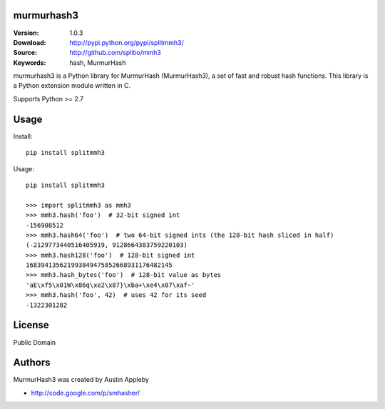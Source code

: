 murmurhash3
===========

:Version: 1.0.3
:Download: http://pypi.python.org/pypi/splitmmh3/
:Source: http://github.com/splitio/mmh3
:Keywords: hash, MurmurHash

murmurhash3 is a Python library for MurmurHash (MurmurHash3), a set of fast and
robust hash functions. This library is a Python extension module written in C.

Supports Python >= 2.7


Usage
=====

Install::

    pip install splitmmh3

Usage::

    pip install splitmmh3

    >>> import splitmmh3 as mmh3
    >>> mmh3.hash('foo')  # 32-bit signed int
    -156908512
    >>> mmh3.hash64('foo')  # two 64-bit signed ints (the 128-bit hash sliced in half)
    (-2129773440516405919, 9128664383759220103)
    >>> mmh3.hash128('foo')  # 128-bit signed int
    168394135621993849475852668931176482145
    >>> mmh3.hash_bytes('foo')  # 128-bit value as bytes
    'aE\xf5\x01W\x86q\xe2\x87}\xba+\xe4\x87\xaf~'
    >>> mmh3.hash('foo', 42)  # uses 42 for its seed
    -1322301282


License
=======

Public Domain


Authors
=======

MurmurHash3 was created by Austin Appleby

- http://code.google.com/p/smhasher/
